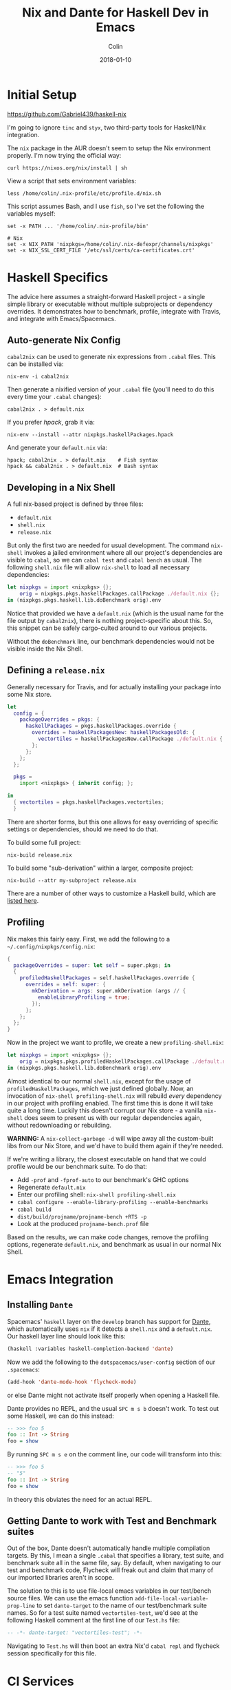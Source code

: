 #+TITLE: Nix and Dante for Haskell Dev in Emacs
#+DATE: 2018-01-10
#+AUTHOR: Colin
#+HTML_HEAD: <link rel="stylesheet" type="text/css" href="../assets/org-theme.css"/>

* Initial Setup

https://github.com/Gabriel439/haskell-nix

I'm going to ignore ~tinc~ and ~styx~, two third-party tools for Haskell/Nix
integration.

The ~nix~ package in the AUR doesn't seem to setup the Nix environment
properly. I'm now trying the official way:

#+BEGIN_EXAMPLE
curl https://nixos.org/nix/install | sh
#+END_EXAMPLE

View a script that sets environment variables:

#+BEGIN_EXAMPLE
less /home/colin/.nix-profile/etc/profile.d/nix.sh
#+END_EXAMPLE

This script assumes Bash, and I use ~fish~, so I've set the following
the variables myself:

#+BEGIN_EXAMPLE
set -x PATH ... '/home/colin/.nix-profile/bin'

# Nix
set -x NIX_PATH 'nixpkgs=/home/colin/.nix-defexpr/channels/nixpkgs'
set -x NIX_SSL_CERT_FILE '/etc/ssl/certs/ca-certificates.crt'
#+END_EXAMPLE

* Haskell Specifics

The advice here assumes a straight-forward Haskell project - a single simple
library or executable without multiple subprojects or dependency overrides.
It demonstrates how to benchmark, profile, integrate with Travis, and integrate
with Emacs/Spacemacs.

** Auto-generate Nix Config

~cabal2nix~ can be used to generate nix expressions from ~.cabal~ files.
This can be installed via:

#+BEGIN_EXAMPLE
nix-env -i cabal2nix
#+END_EXAMPLE

Then generate a nixified version of your ~.cabal~ file (you'll need to do this
every time your ~.cabal~ changes):

#+BEGIN_EXAMPLE
cabal2nix . > default.nix
#+END_EXAMPLE

If you prefer /hpack/, grab it via:

#+BEGIN_EXAMPLE
nix-env --install --attr nixpkgs.haskellPackages.hpack
#+END_EXAMPLE

And generate your ~default.nix~ via:

#+BEGIN_EXAMPLE
hpack; cabal2nix . > default.nix    # Fish syntax
hpack && cabal2nix . > default.nix  # Bash syntax
#+END_EXAMPLE

** Developing in a Nix Shell

A full nix-based project is defined by three files:

- ~default.nix~
- ~shell.nix~
- ~release.nix~

But only the first two are needed for usual development.
The command ~nix-shell~ invokes a jailed environment where all our project's
dependencies are visible to ~cabal~, so we can ~cabal test~ and ~cabal bench~
as usual. The following ~shell.nix~ file will allow ~nix-shell~ to load all
necessary dependencies:

#+BEGIN_SRC nix
let nixpkgs = import <nixpkgs> {};
    orig = nixpkgs.pkgs.haskellPackages.callPackage ./default.nix {};
in (nixpkgs.pkgs.haskell.lib.doBenchmark orig).env
#+END_SRC

Notice that provided we have a ~default.nix~ (which is the usual name for the
file output by ~cabal2nix~), there is nothing project-specific about this.
So, this snippet can be safely cargo-culted around to our various projects.

Without the ~doBenchmark~ line, our benchmark dependencies would not be visible
inside the Nix Shell.

** Defining a ~release.nix~

Generally necessary for Travis, and for actually installing your package
into some Nix store.

#+BEGIN_SRC nix
let
  config = {
    packageOverrides = pkgs: {
      haskellPackages = pkgs.haskellPackages.override {
        overrides = haskellPackagesNew: haskellPackagesOld: {
          vectortiles = haskellPackagesNew.callPackage ./default.nix { };
        };
      };
    };
  };

  pkgs =
    import <nixpkgs> { inherit config; };

in
  { vectortiles = pkgs.haskellPackages.vectortiles;
  }
#+END_SRC

There are shorter forms, but this one allows for easy overriding of specific
settings or dependencies, should we need to do that.

To build some full project:

#+BEGIN_EXAMPLE
nix-build release.nix
#+END_EXAMPLE

To build some "sub-derivation" within a larger, composite project:

#+BEGIN_EXAMPLE
nix-build --attr my-subproject release.nix
#+END_EXAMPLE

There are a number of other ways to customize a Haskell build, which are [[https://github.com/NixOS/nixpkgs/blob/master/pkgs/development/haskell-modules/lib.nix][listed here]].

** Profiling

Nix makes this fairly easy. First, we add the following to a ~~/.config/nixpkgs/config.nix~:

#+BEGIN_SRC nix
{
  packageOverrides = super: let self = super.pkgs; in
  {
    profiledHaskellPackages = self.haskellPackages.override {
      overrides = self: super: {
        mkDerivation = args: super.mkDerivation (args // {
          enableLibraryProfiling = true;
        });
      };
    };
  };
}
#+END_SRC

Now in the project we want to profile, we create a new ~profiling-shell.nix~:

#+BEGIN_SRC nix
let nixpkgs = import <nixpkgs> {};
    orig = nixpkgs.pkgs.profiledHaskellPackages.callPackage ./default.nix {};
in (nixpkgs.pkgs.haskell.lib.doBenchmark orig).env
#+END_SRC

Almost identical to our normal ~shell.nix~, except for the usage of
~profiledHaskellPackages~, which we just defined globally.
Now, an invocation of ~nix-shell profiling-shell.nix~ will rebuild /every/
dependency in our project with profiling enabled. The first time this is done
it will take quite a long time. Luckily this doesn't corrupt our Nix store -
a vanilla ~nix-shell~ does seem to present us with our regular dependencies
again, without redownloading or rebuilding.

*WARNING:* A ~nix-collect-garbage -d~ will wipe away all the custom-built
libs from our Nix Store, and we'd have to build them again if they're needed.

If we're writing a library, the closest executable on hand that we could profile
would be our benchmark suite. To do that:

- Add ~-prof~ and ~-fprof-auto~ to our benchmark's GHC options
- Regenerate ~default.nix~
- Enter our profiling shell: ~nix-shell profiling-shell.nix~
- ~cabal configure --enable-library-profiling --enable-benchmarks~
- ~cabal build~
- ~dist/build/projname/projname-bench +RTS -p~
- Look at the produced ~projname-bench.prof~ file

Based on the results, we can make code changes, remove the profiling options,
regenerate ~default.nix~, and benchmark as usual in our normal Nix Shell.

* Emacs Integration

** Installing ~Dante~

Spacemacs' ~haskell~ layer on the ~develop~ branch has support for [[https://github.com/jyp/dante][Dante]],
which automatically uses ~nix~ if it detects a ~shell.nix~ and a ~default.nix~.
Our haskell layer line should look like this:

#+BEGIN_SRC lisp
  (haskell :variables haskell-completion-backend 'dante)
#+END_SRC

Now we add the following to the ~dotspacemacs/user-config~ section of our ~.spacemacs~:

#+BEGIN_SRC lisp
  (add-hook 'dante-mode-hook 'flycheck-mode)
#+END_SRC

or else Dante might not activate itself properly when opening a Haskell file.

Dante provides no REPL, and the usual ~SPC m s b~ doesn't work. To test out
some Haskell, we can do this instead:

#+BEGIN_SRC haskell
  -- >>> foo 5
  foo :: Int -> String
  foo = show
#+END_SRC

By running ~SPC m s e~ on the comment line, our code will transform into this:

#+BEGIN_SRC haskell
  -- >>> foo 5
  -- "5"
  foo :: Int -> String
  foo = show
#+END_SRC

In theory this obviates the need for an actual REPL.

** Getting Dante to work with Test and Benchmark suites

Out of the box, Dante doesn't automatically handle multiple compilation targets.
By this, I mean a single ~.cabal~ that specifies a library, test suite, and
benchmark suite all in the same file, say. By default, when navigating to our
test and benchmark code, Flycheck will freak out and claim that many of our
imported libraries aren't in scope.

The solution to this is to use file-local emacs variables in our test/bench
source files. We can use the emacs function ~add-file-local-variable-prop-line~ to set
~dante-target~ to the name of our test/benchmark suite names. So for a test suite
named ~vectortiles-test~, we'd see at the following Haskell comment at the first
line of our ~Test.hs~ file:

#+BEGIN_SRC haskell
  -- -*- dante-target: "vectortiles-test"; -*-
#+END_SRC

Navigating to ~Test.hs~ will then boot an extra Nix'd ~cabal repl~ and flycheck
session specifically for this file.

* CI Services

Of the available choices, good ol' Travis seems to have the simplest setup.

** Travis

[[https://docs.travis-ci.com/user/languages/nix/][Official instructions here.]]

Pretty low friction. For a package named ~vectortiles~, a complete ~.travis.yml~
boils down to:

#+BEGIN_SRC yaml
  # Run the build without Docker. It's *much* faster this way.
  sudo: true
  language: nix
  script: nix-build --attr vectortiles release.nix
#+END_SRC

This setup will have our CI fail properly when tests fail. It should
run in only a few minutes, even though every dependency is redownloaded
every time.

If you're an [[https://github.com/sol/hpack][hpack]] fan and never commit your auto-generated ~.cabal~,
here's a ~.travis.yml~ that will help:

#+BEGIN_SRC nix
  # Run the build without Docker. It's *much* faster this way.
  sudo: true

  language: nix

  before_install: nix-env --install --attr nixpkgs.haskellPackages.hpack

  script:
    - hpack
    - nix-build --attr vectortiles release.nix
#+END_SRC

** Hercules

[[https://github.com/hercules-ci/hercules][Github repository]]

It's a new CI system for Nix projects that aims to replace Hydra, but it still
seems [[https://github.com/hercules-ci/hercules/issues/5][distant from its 1.0 release]].

** CircleCI

This doesn't seem to support Nix at all.

** Self-run Hydra

While the "native" choice for Nix, this seems way too complicated for the lay
library author.

* Comparison to Stack

I want to give Nix+dante a fair shot. In terms of personal programming philosophy,
I'm motivated by high power-to-simplicity ratios (hence Haskell). After a few days
of dealing with Nix and Dante, here are the advantages that I see:

- Much faster "first compile" thanks to remotely cached, prebuilt libraries
  (this also affects CI runs, Heroku deploys, etc.)
- "Auto-updating" resolvers (i.e. no need to manually increment the "nightly" date)
- Simpler Travis config
- Non-haskell dependency management
- Convenient connection with [[https://github.com/sol/doctest][doctest]]. If you've added a comment that's runnable
  by Dante into a docstring, say:

#+BEGIN_SRC haskell
  -- | Very well-worded docstring here.
  --
  -- >>> inc 1
  -- 2
  inc :: Int -> Int
  inc n = n + 1
#+END_SRC

This is also the syntax that's understood by doctest as being a proof of
correctness, so future changes to ~inc~ will have to pass the test that
you originally set via a live Dante run (and not something hand-written).

And the advantages of Stack:

- Simpler initial setup for Haskell beginners (i.e. just ~stack build~)
- Slightly stronger "it will always build" guarantee? A ~stack.yaml~ seems like
  a stronger constract for a sane environment when it comes to GHC and library
  versions.
- ~intero~ has a simpler setup, and I miss the REPL a little bit

* Resources

- [[https://nixos.org/nixpkgs/manual/#users-guide-to-the-haskell-infrastructure][Official Nix guide for Haskell packages]]
- [[http://vaibhavsagar.com/blog/2018/01/03/static-haskell-nix/][Building static Haskell binaries]]
